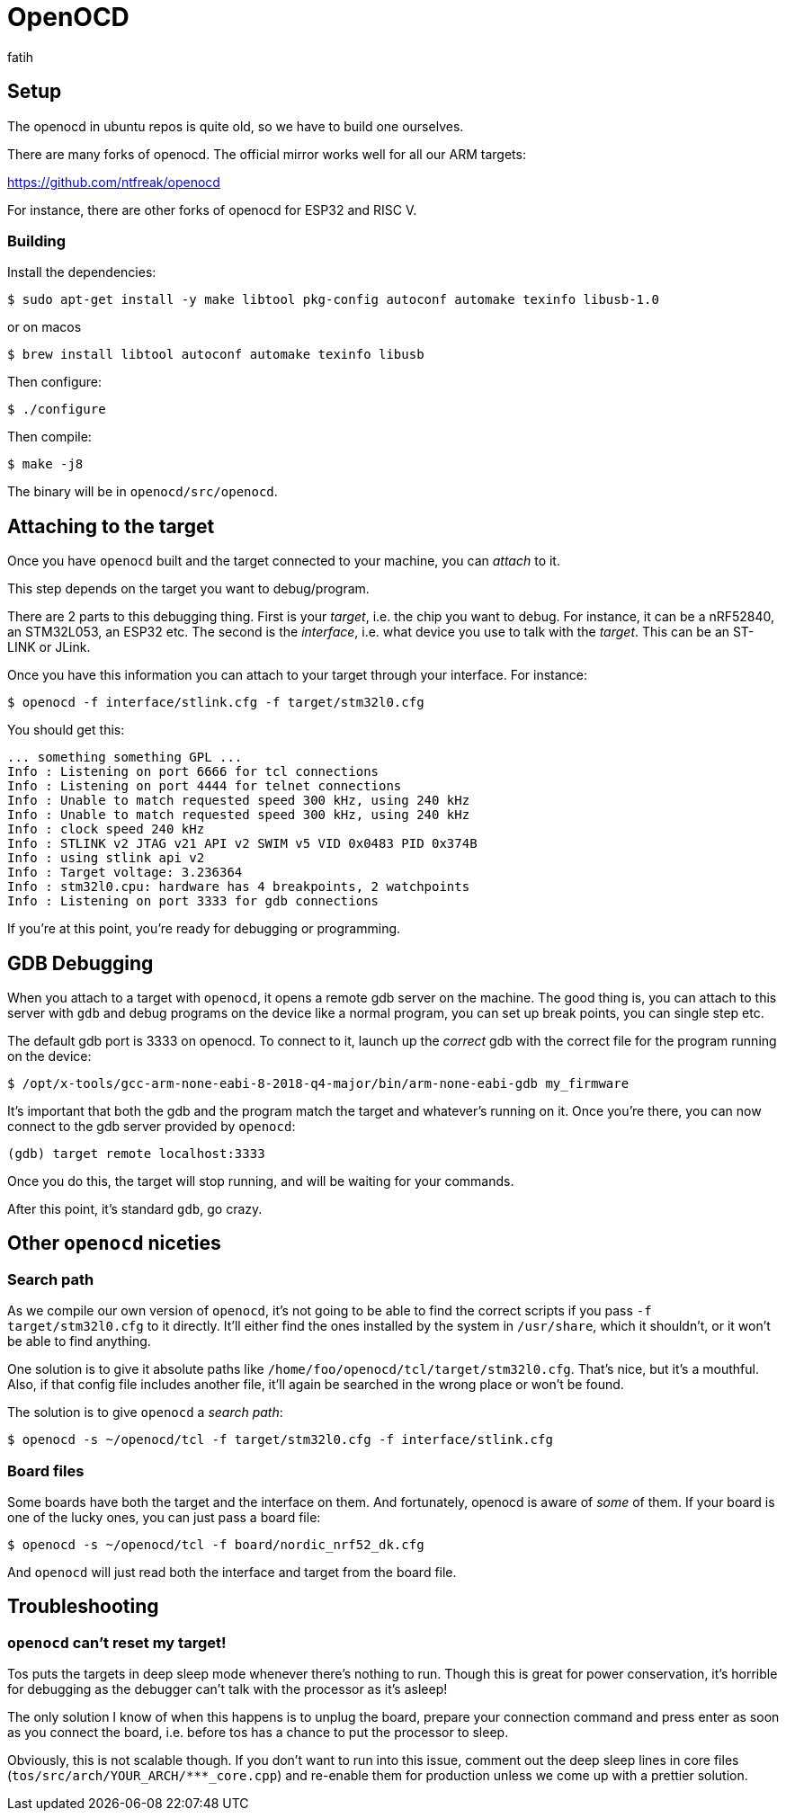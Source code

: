 = OpenOCD
fatih

== Setup

The openocd in ubuntu repos is quite old, so we have to build one ourselves.

There are many forks of openocd. The official mirror works well for all our ARM targets:

https://github.com/ntfreak/openocd

For instance, there are other forks of openocd for ESP32 and RISC V.

=== Building

Install the dependencies:

----
$ sudo apt-get install -y make libtool pkg-config autoconf automake texinfo libusb-1.0
----
or on macos 
----
$ brew install libtool autoconf automake texinfo libusb 
----

Then configure:

----
$ ./configure
----

Then compile:

----
$ make -j8
----

The binary will be in `openocd/src/openocd`.

== Attaching to the target

Once you have `openocd` built and the target connected to your machine, you can _attach_ to it.

This step depends on the target you want to debug/program.

There are 2 parts to this debugging thing. First is your _target_, i.e. the chip you want to debug. For instance, it can be a nRF52840, an STM32L053, an ESP32 etc. The second is the _interface_, i.e. what device you use to talk with the _target_. This can be an ST-LINK or JLink.

Once you have this information you can attach to your target through your interface. For instance:

----
$ openocd -f interface/stlink.cfg -f target/stm32l0.cfg
----

You should get this:

----
... something something GPL ...
Info : Listening on port 6666 for tcl connections
Info : Listening on port 4444 for telnet connections
Info : Unable to match requested speed 300 kHz, using 240 kHz
Info : Unable to match requested speed 300 kHz, using 240 kHz
Info : clock speed 240 kHz
Info : STLINK v2 JTAG v21 API v2 SWIM v5 VID 0x0483 PID 0x374B
Info : using stlink api v2
Info : Target voltage: 3.236364
Info : stm32l0.cpu: hardware has 4 breakpoints, 2 watchpoints
Info : Listening on port 3333 for gdb connections
----

If you're at this point, you're ready for debugging or programming.

== GDB Debugging

When you attach to a target with `openocd`, it opens a remote gdb server on the machine. The good thing is, you can attach to this server with `gdb` and debug programs on the device like a normal program, you can set up break points, you can single step etc.

The default gdb port is 3333 on openocd. To connect to it, launch up the _correct_ gdb with the correct file for the program running on the device:

----
$ /opt/x-tools/gcc-arm-none-eabi-8-2018-q4-major/bin/arm-none-eabi-gdb my_firmware
----

It's important that both the gdb and the program match the target and whatever's running on it. Once you're there, you can now connect to the gdb server provided by `openocd`:

----
(gdb) target remote localhost:3333
----

Once you do this, the target will stop running, and will be waiting for your commands.

After this point, it's standard `gdb`, go crazy.

== Other `openocd` niceties

=== Search path

As we compile our own version of `openocd`, it's not going to be able to find the correct scripts if you pass `-f target/stm32l0.cfg` to it directly. It'll either find the ones installed by the system in `/usr/share`, which it shouldn't, or it won't be able to find anything.

One solution is to give it absolute paths like `/home/foo/openocd/tcl/target/stm32l0.cfg`. That's nice, but it's a mouthful. Also, if that config file includes another file, it'll again be searched in the wrong place or won't be found.

The solution is to give `openocd` a _search path_: 

----
$ openocd -s ~/openocd/tcl -f target/stm32l0.cfg -f interface/stlink.cfg
----

=== Board files

Some boards have both the target and the interface on them. And fortunately, openocd is aware of _some_ of them. If your board is one of the lucky ones, you can just pass a board file:

----
$ openocd -s ~/openocd/tcl -f board/nordic_nrf52_dk.cfg
----

And `openocd` will just read both the interface and target from the board file.

== Troubleshooting

=== `openocd` can't reset my target!

Tos puts the targets in deep sleep mode whenever there's nothing to run. Though this is great for power conservation, it's horrible for debugging as the debugger can't talk with the processor as it's asleep!

The only solution I know of when this happens is to unplug the board, prepare your connection command and press enter as soon as you connect the board, i.e. before tos has a chance to put the processor to sleep.

Obviously, this is not scalable though. If you don't want to run into this issue, comment out the deep sleep lines in core files (`tos/src/arch/YOUR_ARCH/***_core.cpp`) and re-enable them for production unless we come up with a prettier solution.
